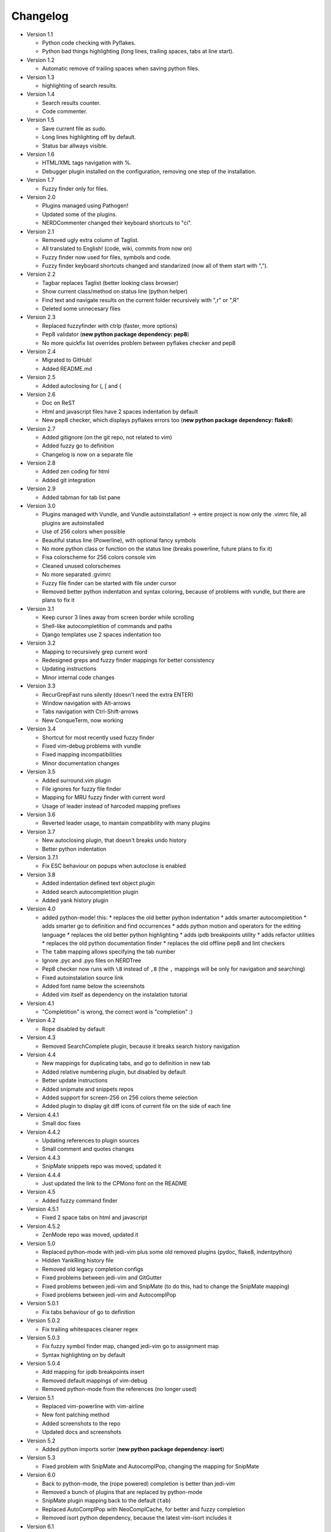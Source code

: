 Changelog
---------

* Version 1.1

  * Python code checking with Pyflakes.
  * Python bad things highlighting (long lines, trailing spaces, tabs at line start).

* Version 1.2

  * Automatic remove of trailing spaces when saving python files.

* Version 1.3

  * highlighting of search results.

* Version 1.4

  * Search results counter.
  * Code commenter.

* Version 1.5

  * Save current file as sudo.
  * Long lines highlighting off by default.
  * Status bar allways visible.

* Version 1.6

  * HTML/XML tags navigation with %.
  * Debugger plugin installed on the configuration, removing one step of the installation.

* Version 1.7

  * Fuzzy finder only for files.

* Version 2.0

  * Plugins managed using Pathogen!
  * Updated some of the plugins.
  * NERDCommenter changed their keyboard shortcuts to "\ci".

* Version 2.1

  * Removed ugly extra column of Taglist.
  * All translated to English! (code, wiki, commits from now on)
  * Fuzzy finder now used for files, symbols and code.
  * Fuzzy finder keyboard shortcuts changed and standarized (now all of them start with ",").

* Version 2.2

  * Tagbar replaces Taglist (better looking class browser)
  * Show current class/method on status line (python helper)
  * Find text and navigate results on the current folder recursively with ",r" or ",R"
  * Deleted some unnecesary files

* Version 2.3

  * Replaced fuzzyfinder with ctrlp (faster, more options)
  * Pep8 validator (**new python package dependency: pep8**)
  * No more quickfix list overrides problem between pyflakes checker and pep8

* Version 2.4

  * Migrated to GitHub!
  * Added README.md

* Version 2.5

  * Added autoclosing for (, [ and {

* Version 2.6

  * Doc on ReST
  * Html and javascript files have 2 spaces indentation by default
  * New pep8 checker, which displays pyflakes errors too (**new python package dependency: flake8**)

* Version 2.7

  * Added gitignore (on the git repo, not related to vim)
  * Added fuzzy go to definition
  * Changelog is now on a separate file

* Version 2.8

  * Added zen coding for html
  * Added git integration

* Version 2.9

  * Added tabman for tab list pane

* Version 3.0

  * Plugins managed with Vundle, and Vundle autoinstallation! -> entire project is now only the .vimrc file, all plugins are autoinstalled
  * Use of 256 colors when possible
  * Beautiful status line (Powerline), with optional fancy symbols
  * No more python class or function on the status line (breaks powerline, future plans to fix it)
  * Fisa colorscheme for 256 colors console vim
  * Cleaned unused colorschemes
  * No more separated .gvimrc
  * Fuzzy file finder can be started with file under cursor
  * Removed better python indentation and syntax coloring, because of problems with vundle, but there are plans to fix it

* Version 3.1

  * Keep cursor 3 lines away from screen border while scrolling
  * Shell-like autocompletition of commands and paths
  * Django templates use 2 spaces indentation too

* Version 3.2

  * Mapping to recursively grep current word
  * Redesigned greps and fuzzy finder mappings for better consistency
  * Updating instructions
  * Minor internal code changes

* Version 3.3

  * RecurGrepFast runs silently (doesn't need the extra ENTER)
  * Window navigation with Alt-arrows
  * Tabs navigation with Ctrl-Shift-arrows
  * New ConqueTerm, now working

* Version 3.4

  * Shortcut for most recently used fuzzy finder
  * Fixed vim-debug problems with vundle
  * Fixed mapping incompatibilities
  * Minor documentation changes

* Version 3.5

  * Added surround.vim plugin
  * File ignores for fuzzy file finder
  * Mapping for MRU fuzzy finder with current word
  * Usage of leader instead of harcoded mapping prefixes

* Version 3.6

  * Reverted leader usage, to mantain compatibility with many plugins

* Version 3.7

  * New autoclosing plugin, that doesn't breaks undo history
  * Better python indentation

* Version 3.7.1

  * Fix ESC behaviour on popups when autoclose is enabled

* Version 3.8

  * Added indentation defined text object plugin
  * Added search autocompletition plugin
  * Added yank history plugin

* Version 4.0

  * added python-mode! this:
    * replaces the old better python indentation
    * adds smarter autocompletition
    * adds smarter go to definition and find occurrences
    * adds python motion and operators for the editing language
    * replaces the old better python highlighting
    * adds ipdb breakpoints utility
    * adds refactor utilities
    * replaces the old python documentation finder
    * replaces the old offline pep8 and lint checkers
  * The ``tabm`` mapping allows specifying the tab number
  * Ignore .pyc and .pyo files on NERDTree
  * Pep8 checker now runs with ``\8`` instead of ``,8`` (the ``,`` mappings will be only for navigation and searching)
  * Fixed autoinstalation source link
  * Added font name below the screenshots
  * Added vim itself as dependency on the instalation tutorial

* Version 4.1

  * "Completition" is wrong, the correct word is "completion" :)

* Version 4.2

  * Rope disabled by default

* Version 4.3

  * Removed SearchComplete plugin, because it breaks search history navigation

* Version 4.4

  * New mappings for duplicating tabs, and go to definition in new tab
  * Added relative numbering plugin, but disabled by default
  * Better update instructions
  * Added snipmate and snippets repos
  * Added support for screen-256 on 256 colors theme selection
  * Added plugin to display git diff icons of current file on the side of each line

* Version 4.4.1

  * Small doc fixes

* Version 4.4.2

  * Updating references to plugin sources
  * Small comment and quotes changes

* Version 4.4.3

  * SnipMate snippets repo was moved, updated it

* Version 4.4.4

  * Just updated the link to the CPMono font on the README

* Version 4.5

  * Added fuzzy command finder

* Version 4.5.1

  * Fixed 2 space tabs on html and javascript

* Version 4.5.2

  * ZenMode repo was moved, updated it

* Version 5.0

  * Replaced python-mode with jedi-vim plus some old removed plugins (pydoc, flake8, indentpython)
  * Hidden YankRing history file
  * Removed old legacy completion configs
  * Fixed problems between jedi-vim and GitGutter
  * Fixed problems between jedi-vim and SnipMate (to do this, had to change the SnipMate mapping)
  * Fixed problems between jedi-vim and AutocomplPop

* Version 5.0.1

  * Fix tabs behaviour of go to definition

* Version 5.0.2

  * Fix trailing whitespaces cleaner regex

* Version 5.0.3

  * Fix fuzzy symbol finder map, changed jedi-vim go to assignment map
  * Syntax highlighting on by default

* Version 5.0.4

  * Add mapping for ipdb breakpoints insert
  * Removed default mappings of vim-debug
  * Removed python-mode from the references (no longer used)

* Version 5.1

  * Replaced vim-powerline with vim-airline
  * New font patching method
  * Added screenshots to the repo
  * Updated docs and screenshots

* Version 5.2

  * Added python imports sorter (**new python package dependency: isort**)

* Version 5.3

  * Fixed problem with SnipMate and AutocomplPop, changing the mapping for SnipMate

* Version 6.0

  * Back to python-mode, the (rope powered) completion is better than jedi-vim
  * Removed a bunch of plugins that are replaced by python-mode
  * SnipMate plugin mapping back to the default (``tab``)
  * Replaced AutoComplPop with NeoComplCache, for better and fuzzy completion
  * Removed isort python dependency, because the latest vim-isort includes it

* Version 6.1

  * Updated docs for font patching
  * Updated setting name of python-mode

* Version 6.2

  * Fixed goto definition mappings (python-mode changed commands)

* Version 6.3

  * Fixed python linter mappings (python-mode changed commands)

* Version 6.4

  * Restored isort pip dependency, due to changes in vim-isort (**new python package dependency: isort**)

* Version 6.5

  * Added dragvisuals plugin and mappings/settings
  * Persistent undos
  * Mapping to open NERDTree positioned on the current file
  * Moved temporary files to internal vim folders

* Version 7.0

  * Added window chooser plugin
  * Replaced git-gutter with vim-signify
  * Replaced pyflakes with syntastic
  * Code polishing (sections, comments)

* Version 7.1

  * Added plugin to paint css color definitions with the actual color

* Version 7.1.1

  * Disable preview window by default, to avoid flicker
